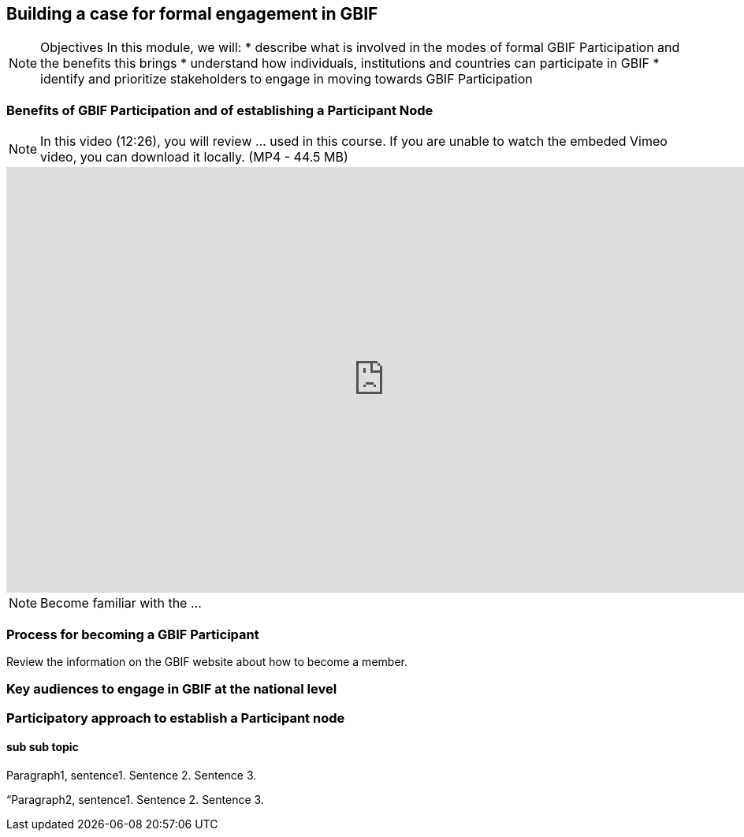 [multipage-level=2]
== Building a case for formal engagement in GBIF

[NOTE.objectives]
Objectives
In this module, we will:
* describe what is involved in the modes of formal GBIF Participation and the benefits this brings
* understand how individuals, institutions and countries can participate in GBIF
* identify and prioritize stakeholders to engage in moving towards GBIF Participation

=== Benefits of GBIF Participation and of establishing a Participant Node

[NOTE.presentation]
In this video (12:26), you will review ... used in this course. 
If you are unable to watch the embeded Vimeo video, you can download it locally. (MP4 - 44.5 MB)

video::FZAF5Sy8Nsc[youtube, height=540, width=960, align=center]


[NOTE.activity]
Become familiar with the ...



=== Process for becoming a GBIF Participant

****
Review the information on the GBIF website about how to become a member.  
****

=== Key audiences to engage in GBIF at the national level



=== Participatory approach to establish a Participant node

==== sub sub topic

Paragraph1, sentence1.
Sentence 2.
Sentence 3.

“Paragraph2, sentence1.
Sentence 2.
Sentence 3.
